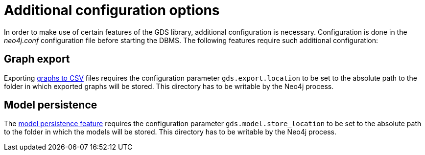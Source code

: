 [[additional-config-parameters]]
= Additional configuration options

In order to make use of certain features of the GDS library, additional configuration is necessary.
Configuration is done in the _neo4j.conf_ configuration file before starting the DBMS.
The following features require such additional configuration:


== Graph export

Exporting xref:graph-catalog-export-ops.adoc#catalog-graph-export-csv[graphs to CSV] files requires the configuration parameter `gds.export.location` to be set to the absolute path to the folder in which exported graphs will be stored.
This directory has to be writable by the Neo4j process.


== Model persistence

The xref:model-catalog/store.adoc#model-catalog-store-ops[model persistence feature] requires the configuration parameter `gds.model.store_location` to be set to the absolute path to the folder in which the models will be stored.
This directory has to be writable by the Neo4j process.
